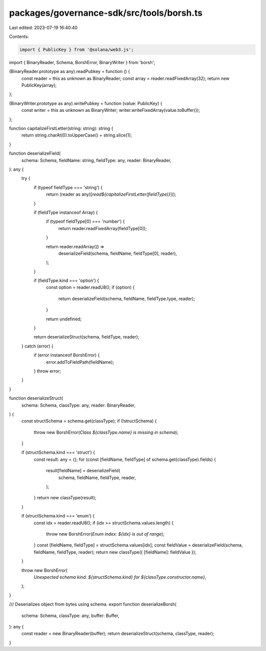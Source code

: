 packages/governance-sdk/src/tools/borsh.ts
==========================================

Last edited: 2023-07-19 16:40:40

Contents:

.. code-block:: ts

    import { PublicKey } from '@solana/web3.js';
import { BinaryReader, Schema, BorshError, BinaryWriter } from 'borsh';

(BinaryReader.prototype as any).readPubkey = function () {
  const reader = this as unknown as BinaryReader;
  const array = reader.readFixedArray(32);
  return new PublicKey(array);
};

(BinaryWriter.prototype as any).writePubkey = function (value: PublicKey) {
  const writer = this as unknown as BinaryWriter;
  writer.writeFixedArray(value.toBuffer());
};

function capitalizeFirstLetter(string: string): string {
  return string.charAt(0).toUpperCase() + string.slice(1);
}

function deserializeField(
  schema: Schema,
  fieldName: string,
  fieldType: any,
  reader: BinaryReader,
): any {
  try {
    if (typeof fieldType === 'string') {
      return (reader as any)[`read${capitalizeFirstLetter(fieldType)}`]();
    }

    if (fieldType instanceof Array) {
      if (typeof fieldType[0] === 'number') {
        return reader.readFixedArray(fieldType[0]);
      }

      return reader.readArray(() =>
        deserializeField(schema, fieldName, fieldType[0], reader),
      );
    }

    if (fieldType.kind === 'option') {
      const option = reader.readU8();
      if (option) {
        return deserializeField(schema, fieldName, fieldType.type, reader);
      }

      return undefined;
    }

    return deserializeStruct(schema, fieldType, reader);
  } catch (error) {
    if (error instanceof BorshError) {
      error.addToFieldPath(fieldName);
    }
    throw error;
  }
}

function deserializeStruct(
  schema: Schema,
  classType: any,
  reader: BinaryReader,
) {
  const structSchema = schema.get(classType);
  if (!structSchema) {
    throw new BorshError(`Class ${classType.name} is missing in schema`);
  }

  if (structSchema.kind === 'struct') {
    const result: any = {};
    for (const [fieldName, fieldType] of schema.get(classType).fields) {
      result[fieldName] = deserializeField(
        schema,
        fieldName,
        fieldType,
        reader,
      );
    }
    return new classType(result);
  }

  if (structSchema.kind === 'enum') {
    const idx = reader.readU8();
    if (idx >= structSchema.values.length) {
      throw new BorshError(`Enum index: ${idx} is out of range`);
    }
    const [fieldName, fieldType] = structSchema.values[idx];
    const fieldValue = deserializeField(schema, fieldName, fieldType, reader);
    return new classType({ [fieldName]: fieldValue });
  }

  throw new BorshError(
    `Unexpected schema kind: ${structSchema.kind} for ${classType.constructor.name}`,
  );
}

/// Deserializes object from bytes using schema.
export function deserializeBorsh(
  schema: Schema,
  classType: any,
  buffer: Buffer,
): any {
  const reader = new BinaryReader(buffer);
  return deserializeStruct(schema, classType, reader);
}


